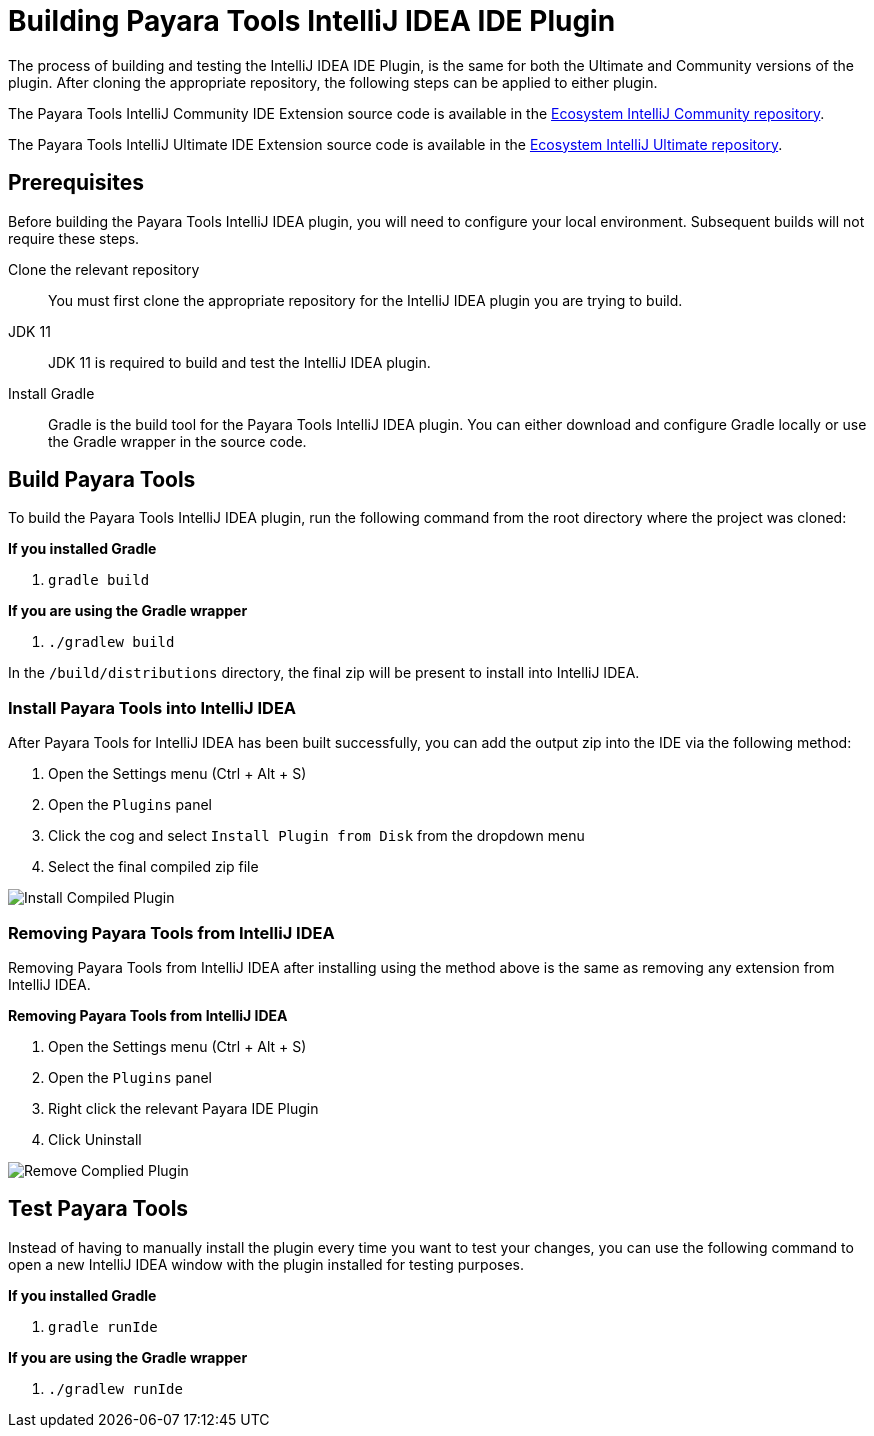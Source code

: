 [[building-intellij-ide-plugin]]
= Building Payara Tools IntelliJ IDEA IDE Plugin

The process of building and testing the IntelliJ IDEA IDE Plugin, is the same for both the Ultimate and Community versions of the plugin. After cloning the appropriate repository, the following steps can be applied to either plugin.

The Payara Tools IntelliJ Community IDE Extension source code is available in the https://github.com/payara/ecosystem-intellij-community-plugin[Ecosystem IntelliJ Community repository].

The Payara Tools IntelliJ Ultimate IDE Extension source code is available in the https://github.com/payara/ecosystem-intellij-ultimate-plugin[Ecosystem IntelliJ Ultimate repository].

[[building-intellij-plugin-prequisites]]
== Prerequisites
Before building the Payara Tools IntelliJ IDEA plugin, you will need to configure your local environment. Subsequent builds will not require these steps.

Clone the relevant repository::
You must first clone the appropriate repository for the IntelliJ IDEA plugin you are trying to build.

JDK 11::
JDK 11 is required to build and test the IntelliJ IDEA plugin.

Install Gradle::
Gradle is the build tool for the Payara Tools IntelliJ IDEA plugin. You can either download and configure Gradle locally or use the Gradle wrapper in the source code.

[[building-intellij-plugin]]
== Build Payara Tools
To build the Payara Tools IntelliJ IDEA plugin, run the following command from the root directory where the project was cloned:

*If you installed Gradle*

. `gradle build`

*If you are using the Gradle wrapper*

. `./gradlew build`

In the `/build/distributions` directory, the final zip will be present to install into IntelliJ IDEA.

[[install-compiled-intellij-plugin]]
=== Install Payara Tools into IntelliJ IDEA
After Payara Tools for IntelliJ IDEA has been built successfully, you can add the output zip into the IDE via the following method:

. Open the Settings menu (Ctrl + Alt + S)
. Open the `Plugins` panel
. Click the cog and select `Install Plugin from Disk` from the dropdown menu
. Select the final compiled zip file

image::intellij-plugin/building-plugin/install-compiled-plugin.png[Install Compiled Plugin]

[[remove-compiled-intellij-plugin]]
=== Removing Payara Tools from IntelliJ IDEA
Removing Payara Tools from IntelliJ IDEA after installing using the method above is the same as removing any extension from IntelliJ IDEA.

.*Removing Payara Tools from IntelliJ IDEA*
. Open the Settings menu (Ctrl + Alt + S)
. Open the `Plugins` panel
. Right click the relevant Payara IDE Plugin
. Click Uninstall

image::intellij-plugin/building-plugin/remove-compiled-plugin.png[Remove Complied Plugin]

[[testing-intellij-plugin]]
== Test Payara Tools
Instead of having to manually install the plugin every time you want to test your changes, you can use the following command to open a new IntelliJ IDEA window with the plugin installed for testing purposes.

*If you installed Gradle*

. `gradle runIde`

*If you are using the Gradle wrapper*

. `./gradlew runIde`